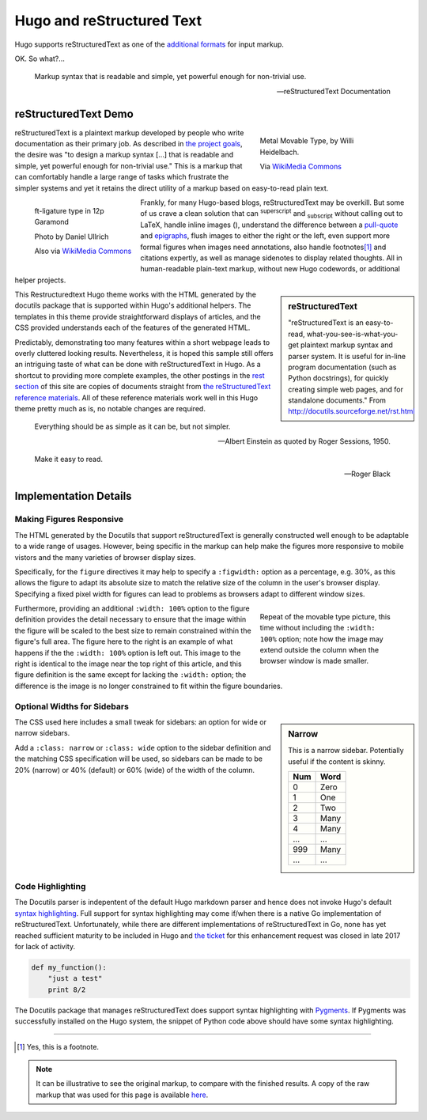 
Hugo and reStructured Text
##########################

Hugo supports reStructuredText as one of the
`additional formats
<https://gohugo.io/content-management/formats/#additional-formats-through-external-helpers>`__
for input markup.

OK.  So what?...

.. _pull-quote:

.. This is a comment, or what a comment looks like in reStructuredText.
   This comment is here to note that the line above is a link target
   for the link later in the text that references the pull quote below.

.. pull-quote::

   Markup syntax that is readable and simple,
   yet powerful enough for non-trivial use.

   -- reStructuredText Documentation

reStructuredText Demo
*********************
 
.. figure:: Metal_movable_type.jpg
   :width: 100%
   :figwidth: 33%
   :alt: Movable Type
   :align: right

   Metal Movable Type, by Willi Heidelbach.

   Via `WikiMedia Commons
   <https://commons.wikimedia.org/wiki/File:Metal_movable_type.jpg>`__

reStructuredText is a plaintext markup
developed by people who write documentation as their primary job.
As described in
`the project goals
<http://docutils.sourceforge.net/docs/ref/rst/introduction.html#goals>`__,
the desire was "to design a markup syntax [...] that is readable and simple,
yet powerful enough for non-trivial use."
This is a markup that can comfortably handle a large range of tasks
which frustrate the simpler systems and yet it retains the direct utility
of a markup based on easy-to-read plain text.

.. figure:: 180px-Garamond_type_ft-ligature.jpg
   :width: 100%
   :figwidth: 25%
   :alt: Ligature in Garamond type
   :align: left
   :target: https://commons.wikimedia.org/wiki/File:Garamond_type_ft-ligature.jpg

   ft-ligature type in 12p Garamond

   Photo by Daniel Ullrich

   Also via `WikiMedia Commons
   <https://commons.wikimedia.org/wiki/File:Garamond_type_ft-ligature.jpg>`__

Frankly, for many Hugo-based blogs, reStructuredText may be overkill.
But some of us crave a clean solution that can
:sup:`superscript` and :sub:`subscript` without calling out to LaTeX,
handle inline images (|inlineimage|),
understand the difference between a `pull-quote`_ and `epigraphs`_,
flush images to either the right or the left,
even support more formal figures when images need annotations,
also handle footnotes\ [#]_ and citations expertly,
as well as manage sidenotes to display related thoughts.
All in human-readable plain-text markup,
without new Hugo codewords, or additional helper projects.

.. |INLINEIMAGE| image:: biohazard.png

.. sidebar:: reStructuredText

   "reStructuredText is an easy-to-read,
   what-you-see-is-what-you-get plaintext markup syntax and parser system.
   It is useful for in-line program documentation (such as Python docstrings),
   for quickly creating simple web pages, and for standalone documents."
   From http://docutils.sourceforge.net/rst.html

This Restructuredtext Hugo theme works with the HTML generated by
the docutils package that is supported within Hugo's additional helpers.
The templates in this theme provide straightforward displays of articles,
and the CSS provided understands each of the features of the generated HTML.

Predictably, demonstrating too many features within a short webpage
leads to overly cluttered looking results.
Nevertheless, it is hoped this sample still offers an intriguing taste
of what can be done with reStructuredText in Hugo.
As a shortcut to providing more complete examples,
the other postings in the `rest section </rest/>`__
of this site are copies of documents straight from
`the reStructuredText reference materials
<http://docutils.sourceforge.net/rst.html>`__.
All of these reference materials work well in this Hugo theme
pretty much as is, no notable changes are required.

.. _epigraphs:

.. epigraph::

   Everything should be as simple as it can be, but not simpler.

   -- Albert Einstein as quoted by Roger Sessions, 1950.

   Make it easy to read.

   -- Roger Black

Implementation Details
**********************

Making Figures Responsive
=========================

The HTML generated by the Docutils that support reStructuredText
is generally constructed well enough to be adaptable to a wide
range of usages.
However, being specific in the markup can help
make the figures more responsive to mobile vistors
and the many varieties of browser display sizes.

Specifically, for the ``figure`` directives
it may help to specify a ``:figwidth:`` option as a percentage, e.g. 30%,
as this allows the figure to adapt its absolute size
to match the relative size of the column in the user's browser display.
Specifying a fixed pixel width for figures
can lead to problems as browsers adapt to different window sizes.

.. figure:: Metal_movable_type.jpg
   :figwidth: 33%
   :alt: Movable Type
   :align: right

   Repeat of the movable type picture,
   this time without including the ``:width: 100%`` option;
   note how the image may extend outside the column
   when the browser window is made smaller.

Furthermore, providing an additional ``:width: 100%`` option
to the figure definition provides the detail necessary
to ensure that the image within the figure will be scaled
to the best size to remain constrained within the figure's full area.
The figure here to the right is an example of what happens
if the the ``:width: 100%`` option is left out.
This image to the right is identical to
the image near the top right of this article,
and this figure definition is the same
except for lacking the ``:width:`` option;
the difference is
the image is no longer constrained to fit within the figure boundaries.

Optional Widths for Sidebars
============================

.. sidebar:: Narrow
   :class: narrow

   This is a narrow sidebar.
   Potentially useful if the content is skinny.

   === ====
   Num Word
   === ====
    0  Zero
    1  One
    2  Two
    3  Many
    4  Many
   ... ...
   999 Many
   ... ...
   === ====

The CSS used here includes a small tweak for sidebars:
an option for wide or narrow sidebars.

Add a ``:class: narrow`` or ``:class: wide`` option
to the sidebar definition and the matching CSS specification will be used,
so sidebars can be made to be
20% (narrow) or 40% (default) or 60% (wide)
of the width of the column.

Code Highlighting
=================

The Docutils parser is indepentent of the default Hugo markdown parser
and hence does not invoke Hugo's default
`syntax highlighting
<https://gohugo.io/content-management/syntax-highlighting/>`__.
Full support for syntax highlighting may come
if/when there is a native Go implementation of reStructuredText.
Unfortunately, while there are different implementations of
reStructuredText in Go, none has yet reached sufficient maturity
to be included in Hugo and
`the ticket <https://github.com/gohugoio/hugo/issues/1436>`__
for this enhancement request
was closed in late 2017 for lack of activity.

.. code:: python

   def my_function():
       "just a test"
       print 8/2

The Docutils package that manages reStructuredText does support
syntax highlighting with `Pygments <http://pygments.org/>`__.
If Pygments was successfully installed on the Hugo system,
the snippet of Python code above should have some syntax highlighting.

....

.. [#] Yes, this is a footnote.

.. note:: It can be illustrative to see the original markup,
   to compare with the finished results.
   A copy of the raw markup that was used for this page is available
   `here </rest/hugo-and-restructuredtext.rst>`__.
